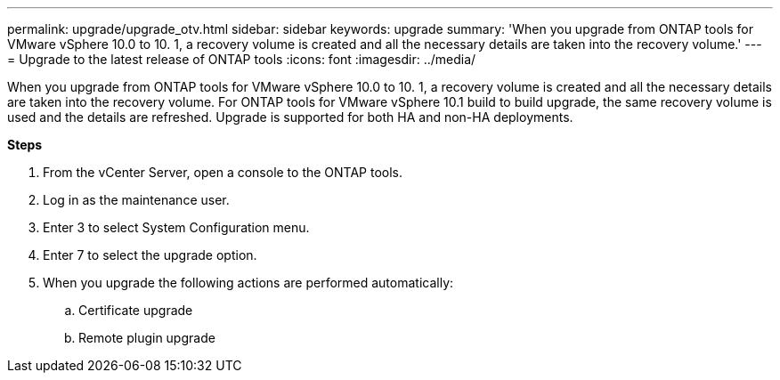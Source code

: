 ---
permalink: upgrade/upgrade_otv.html
sidebar: sidebar
keywords: upgrade
summary: 'When you upgrade from ONTAP tools for VMware vSphere 10.0 to 10. 1, a recovery volume is created and all the necessary details are taken into the recovery volume.'
---
= Upgrade to the latest release of ONTAP tools
:icons: font
:imagesdir: ../media/

[.lead]
When you upgrade from ONTAP tools for VMware vSphere 10.0 to 10. 1, a recovery volume is created and all the necessary details are taken into the recovery volume. 
For ONTAP tools for VMware vSphere 10.1 build to build upgrade, the same recovery volume is used and the details are refreshed. 
Upgrade is supported for both HA and non-HA deployments.

*Steps*

. From the vCenter Server, open a console to the ONTAP tools.
. Log in as the maintenance user.
. Enter 3 to select System Configuration menu.
. Enter 7 to select the upgrade option.
. When you upgrade the following actions are performed automatically:
.. Certificate upgrade
.. Remote plugin upgrade

